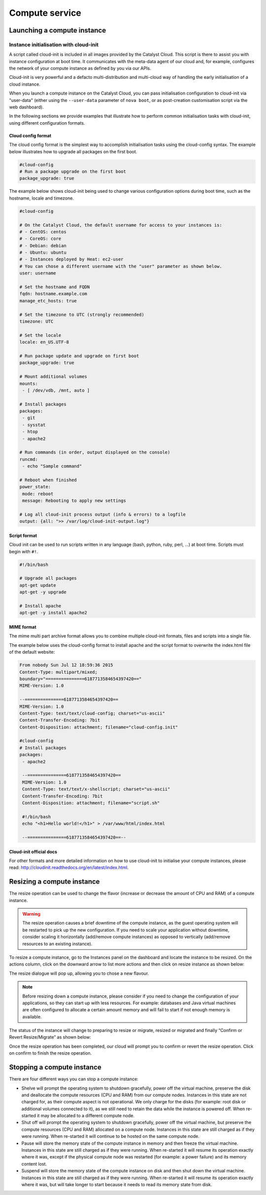 ###############
Compute service
###############


****************************
Launching a compute instance
****************************

Instance initialisation with cloud-init
=======================================

A script called cloud-init is included in all images provided by the Catalyst
Cloud. This script is there to assist you with instance configuration at boot
time. It communicates with the meta-data agent of our cloud and, for example,
configures the network of your compute instance as defined by you via our APIs.

Cloud-init is very powerful and a defacto multi-distribution and multi-cloud
way of handling the early initialisation of a cloud instance.

When you launch a compute instance on the Catalyst Cloud, you can pass
initialisation configuration to cloud-init via "user-data" (either using the
``--user-data`` parameter of ``nova boot``, or as post-creation customisation
script via the web dashboard).

In the following sections we provide examples that illustrate how to perform
common initialisation tasks with cloud-init, using different configuration
formats.


Cloud config format
-------------------

The cloud config format is the simplest way to accomplish initialisation tasks
using the cloud-config syntax. The example below illustrates how to upgrade
all packages on the first boot.

.. code-block:: bash

  #cloud-config
  # Run a package upgrade on the first boot
  package_upgrade: true

The example below shows cloud-init being used to change various configuration
options during boot time, such as the hostname, locale and timezone.

.. code-block:: bash

  #cloud-config

  # On the Catalyst Cloud, the default username for access to your instances is:
  # - CentOS: centos
  # - CoreOS: core
  # - Debian: debian
  # - Ubuntu: ubuntu
  # - Instances deployed by Heat: ec2-user
  # You can chose a different username with the "user" parameter as shown below.
  user: username

  # Set the hostname and FQDN
  fqdn: hostname.example.com
  manage_etc_hosts: true

  # Set the timezone to UTC (strongly recommended)
  timezone: UTC

  # Set the locale
  locale: en_US.UTF-8

  # Run package update and upgrade on first boot
  package_upgrade: true

  # Mount additional volumes
  mounts:
   - [ /dev/vdb, /mnt, auto ]

  # Install packages
  packages:
   - git
   - sysstat
   - htop
   - apache2

  # Run commands (in order, output displayed on the console)
  runcmd:
   - echo "Sample command"

  # Reboot when finished
  power_state:
   mode: reboot
   message: Rebooting to apply new settings

  # Log all cloud-init process output (info & errors) to a logfile
  output: {all: ">> /var/log/cloud-init-output.log"}

Script format
-------------

Cloud init can be used to run scripts written in any language (bash, python,
ruby, perl, ...) at boot time. Scripts must begin with ``#!``.

.. code-block:: bash

  #!/bin/bash

  # Upgrade all packages
  apt-get update
  apt-get -y upgrade

  # Install apache
  apt-get -y install apache2

MIME format
-----------

The mime multi part archive format allows you to combine multiple cloud-init
formats, files and scripts into a single file.

The example below uses the cloud-config format to install apache and the script
format to overwrite the index.html file of the default website:

.. code-block:: bash

  From nobody Sun Jul 12 18:59:36 2015
  Content-Type: multipart/mixed;
  boundary="===============6187713584654397420=="
  MIME-Version: 1.0

  --===============6187713584654397420==
  MIME-Version: 1.0
  Content-Type: text/text/cloud-config; charset="us-ascii"
  Content-Transfer-Encoding: 7bit
  Content-Disposition: attachment; filename="cloud-config.init"

  #cloud-config
  # Install packages
  packages:
   - apache2

   --===============6187713584654397420==
   MIME-Version: 1.0
   Content-Type: text/text/x-shellscript; charset="us-ascii"
   Content-Transfer-Encoding: 7bit
   Content-Disposition: attachment; filename="script.sh"

   #!/bin/bash
   echo "<h1>Hello world!</h1>" > /var/www/html/index.html

   --===============6187713584654397420==--

Cloud-init official docs
------------------------

For other formats and more detailed information on how to use cloud-init to
initialise your compute instances, please read:
http://cloudinit.readthedocs.org/en/latest/index.html.


***************************
Resizing a compute instance
***************************

The resize operation can be used to change the flavor (increase or decrease the
amount of CPU and RAM) of a compute instance.

.. warning::
  The resize operation causes a brief downtime of the compute instance, as the
  guest operating system will be restarted to pick up the new configuration. If
  you need to scale your application without downtime, consider scaling it
  horizontally (add/remove compute instances) as opposed to vertically
  (add/remove resources to an existing instance).

To resize a compute instance, go to the Instances panel on the dashboard and
locate the instance to be resized. On the actions column, click on the downward
arrow to list more actions and then click on resize instance as shown below:

.. image:: _static/compute-resize-button.png
   :align: center

The resize dialogue will pop up, allowing you to chose a new flavour.

.. image:: _static/compute-resize-action.png
   :align: center

.. note::
  Before resizing down a compute instance, please consider if you need to
  change the configuration of your applications, so they can start up with less
  resources. For example: databases and Java virtual machines are often
  configured to allocate a certain amount memory and will fail to start if not
  enough memory is available.

The status of the instance will change to preparing to resize or migrate,
resized or migrated and finally “Confirm or Revert Resize/Migrate” as shown
below:

.. image:: _static/compute-confirm-resize.png
   :align: center

Once the resize operation has been completed, our cloud will prompt you to
confirm or revert the resize operation. Click on confirm to finish the resize
operation.

.. _stopping compute:

***************************
Stopping a compute instance
***************************

There are four different ways you can stop a compute instance:

* Shelve will prompt the operating system to shutdown gracefully, power off the
  virtual machine, preserve the disk and deallocate the compute resources (CPU
  and RAM) from our compute nodes. Instances in this state are not charged for,
  as their compute aspect is not operational. We only charge for the disks (for
  example: root disk or additional volumes connected to it), as we still need
  to retain the data while the instance is powered off. When re-started it may
  be allocated to a different compute node.

* Shut off will prompt the operating system to shutdown gracefully, power off
  the virtual machine, but preserve the compute resources (CPU and RAM)
  allocated on a compute node. Instances in this state are still charged as if
  they were running. When re-started it will continue to be hosted on the same
  compute node.

* Pause will store the memory state of the compute instance in memory and then
  freeze the virtual machine. Instances in this state are still charged as if
  they were running. When re-started it will resume its operation exactly where
  it was, except if the physical compute node was restarted (for example: a
  power failure) and its memory content lost.

* Suspend will store the memory state of the compute instance on disk and then
  shut down the virtual machine. Instances in this state are still charged as
  if they were running. When re-started it will resume its operation exactly
  where it was, but will take longer to start because it needs to read its
  memory state from disk.

